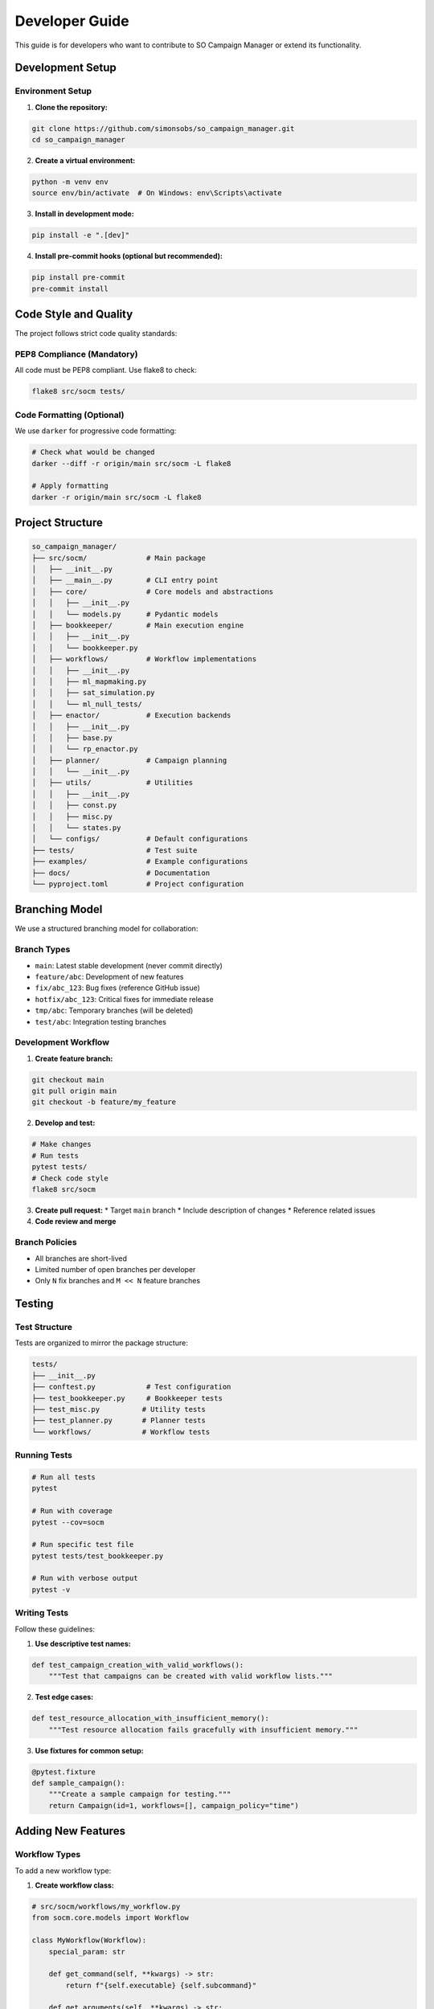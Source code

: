 Developer Guide
===============

This guide is for developers who want to contribute to SO Campaign Manager or extend its functionality.

Development Setup
-----------------

Environment Setup
~~~~~~~~~~~~~~~~~

1. **Clone the repository:**

.. code-block:: bash

   git clone https://github.com/simonsobs/so_campaign_manager.git
   cd so_campaign_manager

2. **Create a virtual environment:**

.. code-block:: bash

   python -m venv env
   source env/bin/activate  # On Windows: env\Scripts\activate

3. **Install in development mode:**

.. code-block:: bash

   pip install -e ".[dev]"

4. **Install pre-commit hooks (optional but recommended):**

.. code-block:: bash

   pip install pre-commit
   pre-commit install

Code Style and Quality
----------------------

The project follows strict code quality standards:

PEP8 Compliance (Mandatory)
~~~~~~~~~~~~~~~~~~~~~~~~~~~

All code must be PEP8 compliant. Use flake8 to check:

.. code-block:: bash

   flake8 src/socm tests/

Code Formatting (Optional)
~~~~~~~~~~~~~~~~~~~~~~~~~~~

We use ``darker`` for progressive code formatting:

.. code-block:: bash

   # Check what would be changed
   darker --diff -r origin/main src/socm -L flake8

   # Apply formatting
   darker -r origin/main src/socm -L flake8

Project Structure
-----------------

.. code-block::

   so_campaign_manager/
   ├── src/socm/              # Main package
   │   ├── __init__.py
   │   ├── __main__.py        # CLI entry point
   │   ├── core/              # Core models and abstractions
   │   │   ├── __init__.py
   │   │   └── models.py      # Pydantic models
   │   ├── bookkeeper/        # Main execution engine
   │   │   ├── __init__.py
   │   │   └── bookkeeper.py
   │   ├── workflows/         # Workflow implementations
   │   │   ├── __init__.py
   │   │   ├── ml_mapmaking.py
   │   │   ├── sat_simulation.py
   │   │   └── ml_null_tests/
   │   ├── enactor/           # Execution backends
   │   │   ├── __init__.py
   │   │   ├── base.py
   │   │   └── rp_enactor.py
   │   ├── planner/           # Campaign planning
   │   │   └── __init__.py
   │   ├── utils/             # Utilities
   │   │   ├── __init__.py
   │   │   ├── const.py
   │   │   ├── misc.py
   │   │   └── states.py
   │   └── configs/           # Default configurations
   ├── tests/                 # Test suite
   ├── examples/              # Example configurations
   ├── docs/                  # Documentation
   └── pyproject.toml         # Project configuration

Branching Model
---------------

We use a structured branching model for collaboration:

Branch Types
~~~~~~~~~~~~

* ``main``: Latest stable development (never commit directly)
* ``feature/abc``: Development of new features
* ``fix/abc_123``: Bug fixes (reference GitHub issue)
* ``hotfix/abc_123``: Critical fixes for immediate release
* ``tmp/abc``: Temporary branches (will be deleted)
* ``test/abc``: Integration testing branches

Development Workflow
~~~~~~~~~~~~~~~~~~~~

1. **Create feature branch:**

.. code-block:: bash

   git checkout main
   git pull origin main
   git checkout -b feature/my_feature

2. **Develop and test:**

.. code-block:: bash

   # Make changes
   # Run tests
   pytest tests/
   # Check code style
   flake8 src/socm

3. **Create pull request:**
   * Target ``main`` branch
   * Include description of changes
   * Reference related issues

4. **Code review and merge**

Branch Policies
~~~~~~~~~~~~~~~

* All branches are short-lived
* Limited number of open branches per developer
* Only ``N`` fix branches and ``M << N`` feature branches

Testing
-------

Test Structure
~~~~~~~~~~~~~~

Tests are organized to mirror the package structure:

.. code-block::

   tests/
   ├── __init__.py
   ├── conftest.py            # Test configuration
   ├── test_bookkeeper.py     # Bookkeeper tests
   ├── test_misc.py          # Utility tests
   ├── test_planner.py       # Planner tests
   └── workflows/            # Workflow tests

Running Tests
~~~~~~~~~~~~~

.. code-block:: bash

   # Run all tests
   pytest

   # Run with coverage
   pytest --cov=socm

   # Run specific test file
   pytest tests/test_bookkeeper.py

   # Run with verbose output
   pytest -v

Writing Tests
~~~~~~~~~~~~~

Follow these guidelines:

1. **Use descriptive test names:**

.. code-block:: python

   def test_campaign_creation_with_valid_workflows():
       """Test that campaigns can be created with valid workflow lists."""

2. **Test edge cases:**

.. code-block:: python

   def test_resource_allocation_with_insufficient_memory():
       """Test resource allocation fails gracefully with insufficient memory."""

3. **Use fixtures for common setup:**

.. code-block:: python

   @pytest.fixture
   def sample_campaign():
       """Create a sample campaign for testing."""
       return Campaign(id=1, workflows=[], campaign_policy="time")

Adding New Features
-------------------

Workflow Types
~~~~~~~~~~~~~~

To add a new workflow type:

1. **Create workflow class:**

.. code-block:: python

   # src/socm/workflows/my_workflow.py
   from socm.core.models import Workflow

   class MyWorkflow(Workflow):
       special_param: str
       
       def get_command(self, **kwargs) -> str:
           return f"{self.executable} {self.subcommand}"
       
       def get_arguments(self, **kwargs) -> str:
           return f"--special {self.special_param}"

2. **Register workflow:**

.. code-block:: python

   # src/socm/workflows/__init__.py
   from .my_workflow import MyWorkflow

   registered_workflows = {
       # ... existing workflows
       'my-workflow': MyWorkflow,
   }

3. **Add to subcampaign mapping:**

.. code-block:: python

   subcampaign_map = {
       # ... existing mappings
       'my-workflow': 'my-workflow',
   }

4. **Write tests:**

.. code-block:: python

   # tests/workflows/test_my_workflow.py
   def test_my_workflow_creation():
       workflow = MyWorkflow(
           name="test",
           executable="my-exe",
           context="test.yaml",
           special_param="value"
       )
       assert workflow.special_param == "value"

Enactor Backends
~~~~~~~~~~~~~~~~

To add a new execution backend:

1. **Inherit from base enactor:**

.. code-block:: python

   from socm.enactor.base import BaseEnactor

   class MyEnactor(BaseEnactor):
       def submit_jobs(self, jobs):
           # Implementation
           pass

2. **Implement required methods**
3. **Register in bookkeeper**

Documentation
-------------

Building Documentation
~~~~~~~~~~~~~~~~~~~~~~

.. code-block:: bash

   cd docs
   make html

The built documentation will be in ``docs/_build/html/``.

Writing Documentation
~~~~~~~~~~~~~~~~~~~~~

1. **Use reStructuredText format**
2. **Include code examples**
3. **Document all public APIs**
4. **Keep examples up to date**

API Documentation
~~~~~~~~~~~~~~~~~

Use Google-style docstrings:

.. code-block:: python

   def my_function(param1: str, param2: int = 0) -> bool:
       """Brief description of the function.

       Longer description if needed.

       Args:
           param1: Description of param1.
           param2: Description of param2. Defaults to 0.

       Returns:
           Description of return value.

       Raises:
           ValueError: If param1 is empty.

       Example:
           >>> my_function("test", 5)
           True
       """

Release Process
---------------

Version Management
~~~~~~~~~~~~~~~~~~

We use semantic versioning (MAJOR.MINOR.PATCH):

* **MAJOR**: Incompatible API changes
* **MINOR**: New functionality (backward compatible)
* **PATCH**: Bug fixes (backward compatible)

Creating Releases
~~~~~~~~~~~~~~~~~

1. **Update version** in ``pyproject.toml``
2. **Update CHANGELOG** with release notes
3. **Create release branch:**

.. code-block:: bash

   git checkout -b release/v1.2.3

4. **Create tag and release** via GitHub

Contributing Guidelines
-----------------------

Pull Request Process
~~~~~~~~~~~~~~~~~~~~

1. **Fork** the repository
2. **Create feature branch** from main
3. **Make changes** with appropriate tests
4. **Ensure tests pass** and code style is correct
5. **Submit pull request** with clear description

Code Review
~~~~~~~~~~~

All code changes require review:

* **Functionality**: Does the code work as intended?
* **Tests**: Are there appropriate tests?
* **Style**: Does it follow project conventions?
* **Documentation**: Are changes documented?

Issue Reporting
~~~~~~~~~~~~~~~

When reporting issues:

1. **Use issue templates** when available
2. **Provide minimal reproducible example**
3. **Include environment information**
4. **Check for existing issues** first

Getting Help
------------

* **Documentation**: Start with this documentation
* **Examples**: Check the ``examples/`` directory
* **Issues**: Search existing GitHub issues
* **Discussions**: Use GitHub discussions for questions
* **Code Review**: Learn from pull request reviews